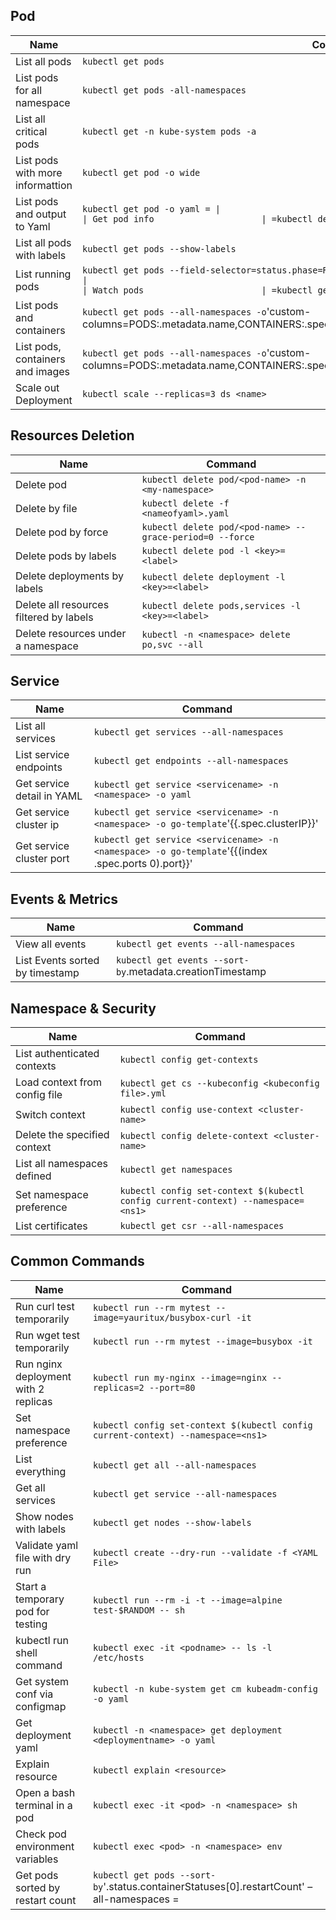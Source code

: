 ** Pod
| Name                             | Command                                                                                                                       |
|----------------------------------+-------------------------------------------------------------------------------------------------------------------------------|
| List all pods                    | =kubectl get pods=                                                                                                            |
| List pods for all namespace      | =kubectl get pods -all-namespaces=                                                                                            |
| List all critical pods           | =kubectl get -n kube-system pods -a=                                                                                          |
| List pods with more informattion | =kubectl get pod -o wide=                                                               |
| List pods and output to Yaml     | =kubectl get pod -o yaml = |
| Get pod info                     | =kubectl describe pod/<pod name>=                                                                                       |
| List all pods with labels        | =kubectl get pods --show-labels=                                                                                              |
| List running pods                | =kubectl get pods --field-selector=status.phase=Running --all-namespaces                                                                       |
| Watch pods                       | =kubectl get pods  -n <namespace> --watch=                                                                                      |
| List pods and containers         | =kubectl get pods --all-namespaces -o='custom-columns=PODS:.metadata.name,CONTAINERS:.spec.containers[*].name'                                  |
| List pods, containers and images | =kubectl get pods --all-namespaces -o='custom-columns=PODS:.metadata.name,CONTAINERS:.spec.containers[*].name,Images:.spec.containers[*].image' |
| Scale out Deployment             | =kubectl scale --replicas=3 ds <name>=                        |

** Resources Deletion
| Name                                    | Command                                                  |
|-----------------------------------------+----------------------------------------------------------|
| Delete pod                              | =kubectl delete pod/<pod-name> -n <my-namespace>=        |
| Delete by file                          | =kubectl delete -f <nameofyaml>.yaml=
| Delete pod by force                     | =kubectl delete pod/<pod-name> --grace-period=0 --force= |
| Delete pods by labels                   | =kubectl delete pod -l <key>=<label>=                         |
| Delete deployments by labels            | =kubectl delete deployment -l <key>=<label>=             |
| Delete all resources filtered by labels | =kubectl delete pods,services -l <key>=<label>=           |
| Delete resources under a namespace      | =kubectl -n <namespace> delete po,svc --all=                   |

** Service
| Name                            | Command                                                                           |
|---------------------------------+-----------------------------------------------------------------------------------|
| List all services               | =kubectl get services --all-namespaces=                                                            |
| List service endpoints          | =kubectl get endpoints --all-namespaces=                                                           |
| Get service detail in YAML      | =kubectl get service <servicename> -n <namespace> -o yaml=                                       |
| Get service cluster ip          | =kubectl get service <servicename> -n <namespace> -o go-template='{{.spec.clusterIP}}'            |
| Get service cluster port        | =kubectl get service <servicename> -n <namespace> -o go-template='{{(index .spec.ports 0).port}}' |

** Events & Metrics
| Name                            | Command                                                    |
|---------------------------------+------------------------------------------------------------|
| View all events                 | =kubectl get events --all-namespaces=                      |
| List Events sorted by timestamp | =kubectl get events --sort-by=.metadata.creationTimestamp   |

** Namespace & Security
| Name                          | Command                                                                         |
|-------------------------------+---------------------------------------------------------------------------------|
| List authenticated contexts   | =kubectl config get-contexts=                                 |
| Load context from config file | =kubectl get cs --kubeconfig <kubeconfig file>.yml=                                   |
| Switch context                | =kubectl config use-context <cluster-name>=                                     |
| Delete the specified context  | =kubectl config delete-context <cluster-name>=                                  |
| List all namespaces defined   | =kubectl get namespaces=                                                        |
| Set namespace preference      | =kubectl config set-context $(kubectl config current-context) --namespace=<ns1>= |
| List certificates             | =kubectl get csr --all-namespaces=                                                               |

** Common Commands
| Name                                 | Command                                                                          |
|--------------------------------------+----------------------------------------------------------------------------------|
| Run curl test temporarily            | =kubectl run --rm mytest --image=yauritux/busybox-curl -it=                      |
| Run wget test temporarily            | =kubectl run --rm mytest --image=busybox -it=                                    |
| Run nginx deployment with 2 replicas | =kubectl run my-nginx --image=nginx --replicas=2 --port=80=                      |
| Set namespace preference             | =kubectl config set-context $(kubectl config current-context) --namespace=<ns1>= |
| List everything                      | =kubectl get all --all-namespaces=                                               |
| Get all services                     | =kubectl get service --all-namespaces=                                           |
| Show nodes with labels               | =kubectl get nodes --show-labels=                                                |
| Validate yaml file with dry run      | =kubectl create --dry-run --validate -f <YAML File>=                          |
| Start a temporary pod for testing    | =kubectl run --rm -i -t --image=alpine test-$RANDOM -- sh=                       |
| kubectl run shell command            | =kubectl exec -it <podname> -- ls -l /etc/hosts=                                    |
| Get system conf via configmap        | =kubectl -n kube-system get cm kubeadm-config -o yaml=                           |
| Get deployment yaml                  | =kubectl -n <namespace> get deployment <deploymentname> -o yaml=                         |
| Explain resource                     | =kubectl explain <resource>=                                    |
| Open a bash terminal in a pod        | =kubectl exec -it <pod> -n <namespace> sh=                                                    |
| Check pod environment variables      | =kubectl exec <pod> -n <namespace> env=                                            |
| Get pods sorted by restart count     | =kubectl get pods --sort-by='.status.containerStatuses[0].restartCount' --all-namespaces     =      |
